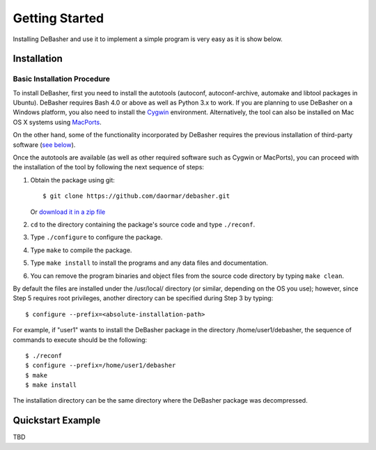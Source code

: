 Getting Started
===============

Installing DeBasher and use it to implement a simple program is very
easy as it is show below.

.. _installation:

Installation
------------

Basic Installation Procedure
^^^^^^^^^^^^^^^^^^^^^^^^^^^^

To install DeBasher, first you need to install the autotools
(autoconf, autoconf-archive, automake and libtool packages in
Ubuntu). DeBasher requires Bash 4.0 or above as well as Python 3.x
to work. If you are planning to use DeBasher on a Windows
platform, you also need to install the
`Cygwin <https://www.cygwin.com/>`__ environment. Alternatively,
the tool can also be installed on Mac OS X systems using
`MacPorts <https://www.macports.org/>`__.

On the other hand, some of the functionality incorporated by
DeBasher requires the previous installation of third-party
software (`see below <#third-party-software>`__).

Once the autotools are available (as well as other required
software such as Cygwin or MacPorts), you can proceed with the
installation of the tool by following the next sequence of steps:

#. Obtain the package using git:

   ::

   $ git clone https://github.com/daormar/debasher.git

   Or `download it in a zip
   file <https://github.com/daormar/debasher/archive/master.zip>`__

#. ``cd`` to the directory containing the package's source code
   and type ``./reconf``.

#. Type ``./configure`` to configure the package.

#. Type ``make`` to compile the package.

#. Type ``make install`` to install the programs and any data
   files and documentation.

#. You can remove the program binaries and object files from the
   source code directory by typing ``make clean``.

By default the files are installed under the /usr/local/ directory
(or similar, depending on the OS you use); however, since Step 5
requires root privileges, another directory can be specified
during Step 3 by typing:

::

    $ configure --prefix=<absolute-installation-path>

For example, if "user1" wants to install the DeBasher package in
the directory /home/user1/debasher, the sequence of commands to
execute should be the following:

::

    $ ./reconf
    $ configure --prefix=/home/user1/debasher
    $ make
    $ make install

The installation directory can be the same directory where the
DeBasher package was decompressed.

.. _quickstart_example:

Quickstart Example
------------------

TBD
